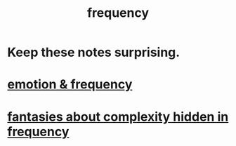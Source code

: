 :PROPERTIES:
:ID:       cb9fc0dd-9f72-4f52-9a46-84123b4f971e
:END:
#+title: frequency
* Keep these notes surprising.
* [[id:82fbcfc0-61ea-4f30-82e5-3eb5148a16cf][emotion & frequency]]
* [[id:c97e87f7-2b1a-4033-bfae-9409f2f39009][fantasies about complexity hidden in frequency]]
